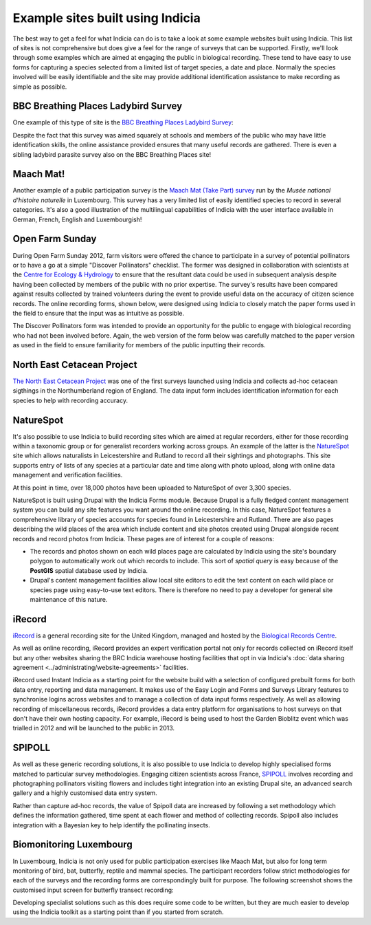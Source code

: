*********************************
Example sites built using Indicia
*********************************

The best way to get a feel for what Indicia can do is to take a look at some 
example websites built using Indicia. This list of sites is not comprehensive
but does give a feel for the range of surveys that can be supported. Firstly, 
we'll look through some examples which are aimed at engaging the public in 
biological recording. These tend to have easy to use forms for capturing a 
species selected from a limited list of target species, a date and place. 
Normally the species involved will be easily identifiable and the site may 
provide additional identification assistance to make recording as simple as 
possible.

BBC Breathing Places Ladybird Survey
====================================

One example of this type of site is the 
`BBC Breathing Places Ladybird Survey <http://www.bbc.co.uk/breathingplaces/ladybird-survey>`_:

.. image:: ../images/screenshots/websites/bbc-ladybirds-species-picker.png
  :width: 600px
  :alt: Choosing a ladybird species on BBC Breathing Places

Despite the fact that this survey was aimed squarely at schools and members of 
the public who may have little identification skills, the online assistance 
provided ensures that many useful records are gathered. There is even a sibling 
ladybird parasite survey also on the BBC Breathing Places site!

Maach Mat!
==========

Another example of a public participation survey is the 
`Maach Mat (Take Part) survey <http://data.mnhn.lu/en/maach_mat>`_ run by the
*Musée national d'histoire naturelle* in Luxembourg. This survey has a very 
limited list of easily identified species to record in several categories. It's
also a good illustration of the multilingual capabilities of Indicia with the
user interface available in German, French, English and Luxembourgish!

.. image:: ../images/screenshots/websites/maach-mat-species-picker.png
  :width: 600px
  :alt: Selecting a Maach Mat! species to record.


Open Farm Sunday
================

During Open Farm Sunday 2012, farm visitors were offered the chance to 
participate in a survey of potential pollinators or to have a go at a simple 
"Discover Pollinators" checklist. The former was designed in collaboration with 
scientists at the `Centre for Ecology & Hydrology <http://www.ceh.ac.uk>`_ to 
ensure that the resultant data could be used in subsequent analysis despite 
having been collected by members of the public with no prior expertise. The 
survey's results have been compared against results collected by trained 
volunteers during the event to provide useful data on the accuracy of citizen 
science records. The online recording forms, shown below, were designed using 
Indicia to closely match the paper forms used in the field to ensure that the 
input was as intuitive as possible.

.. image:: ../images/screenshots/websites/ofs-pollinator-input.png
  :width: 600px
  :alt: Entering pollinator survey records for Open Farm Sunday

The Discover Pollinators form was intended to provide an opportunity for the 
public to engage with biological recording who had not been involved before. 
Again, the web version of the form below was carefully matched to the paper 
version as used in the field to ensure familiarity for members of the public
inputting their records.

.. image:: ../images/screenshots/websites/ofs-discover-pollinators.png
  :width: 600px
  :alt: Inputting Discover Pollinators records for Open Farm Sunday

North East Cetacean Project
===========================

`The North East Cetacean Project <http://www.northeastcetaceans.org.uk>`_ was one 
of the first surveys launched using Indicia and collects ad-hoc cetacean 
sigthings in the Northumberland region of England. The data input form includes
identification information for each species to help with recording accuracy.

.. image:: ../images/screenshots/websites/necp-input-species.png
  :width: 600px
  :alt: Selecting a cetacean species

NatureSpot
==========

It's also possible to use Indicia to build recording sites which are aimed at 
regular recorders, either for those recording within a taxonomic group or 
for generalist recorders working across groups. An example of the latter is the 
`NatureSpot <http://www.naturespot.org.uk>`_ site which allows naturalists in 
Leicestershire and Rutland to record all their sightings and photographs. This 
site supports entry of lists of any species at a particular date and time along
with photo upload, along with online data management and verification facilities.

.. image:: ../images/screenshots/websites/naturespot-home.png
  :width: 600px
  :alt: The NatureSpot home page

At this point in time, over 18,000 photos have been uploaded to NatureSpot of
over 3,300 species. 

.. image:: ../images/screenshots/websites/naturespot-species-account.png
  :width: 600px
  :alt: A species account page from NatureSpot

NatureSpot is built using Drupal with the Indicia Forms module. Because Drupal
is a fully fledged content management system you can build any site features
you want around the online recording. In this case, NatureSpot features a 
comprehensive library of species accounts for species found in Leicestershire
and Rutland. There are also pages describing the wild places of the area which 
include content and site photos created using Drupal alongside recent records
and record photos from Indicia. These pages are of interest for a couple of 
reasons:

* The records and photos shown on each wild places page are calculated by 
  Indicia using the site's boundary polygon to automatically work out which 
  records to include. This sort of *spatial query* is easy because of the 
  **PostGIS** spatial database used by Indicia. 
* Drupal's content management facilities allow local site editors to edit the 
  text content on each wild place or species page using easy-to-use text 
  editors. There is therefore no need to pay a developer for general site 
  maintenance of this nature.

iRecord
=======

`iRecord <http://www.brc.ac.uk/irecord>`_ is a general recording site for the 
United Kingdom, managed and hosted by the `Biological Records Centre <http://www.brc.ac.uk>`_. 

As well as online recording, iRecord provides an expert verification portal not 
only for records collected on iRecord itself but any other websites sharing the 
BRC Indicia warehouse hosting facilities that opt in via Indicia's :doc:`data 
sharing agreement <../administrating/website-agreements>` facilities.

iRecord used Instant Indicia as a starting point for the website build with a 
selection of configured prebuilt forms for both data entry, reporting and 
data management. It makes use of the Easy Login and Forms and Surveys Library
features to synchronise logins across websites and to manage a collection of 
data input forms respectively. As well as allowing recording of miscellaneous 
records, iRecord provides a data entry platform for organisations to host 
surveys on that don't have their own hosting capacity. For example, iRecord is 
being used to host the Garden Bioblitz event which was trialled in 2012 and will
be launched to the public in 2013.

.. image:: ../images/screenshots/websites/irecord-gbb-survey-summary.jpg
  :width: 600px
  :alt: Summary of the Garden Biolitz results.

SPIPOLL
=======

As well as these generic recording solutions, it is also possible to use 
Indicia to develop highly specialised forms matched to particular survey 
methodologies. Engaging citizen scientists across France, `SPIPOLL <http://www.spipoll.org>`_ 
involves recording and photographing pollinators visiting flowers and includes 
tight integration into an existing Drupal site, an advanced search gallery and a 
highly customised data entry system. 

.. image:: ../images/screenshots/websites/spipoll-collection.png
  :width: 600px
  :alt: The results of a flower survey performed for Spipoll

Rather than capture ad-hoc records, the value of Spipoll data are increased by
following a set methodology which defines the information gathered, time spent
at each flower and method of collecting records. Spipoll also includes 
integration with a Bayesian key to help identify the pollinating insects.

Biomonitoring Luxembourg
========================

In Luxembourg, Indicia is not only used for public participation exercises like
Maach Mat, but also for long term monitoring of bird, bat, butterfly, reptile
and mammal species. The participant recorders follow strict methodologies for 
each of the surveys and the recording forms are correspondingly built for 
purpose. The following screenshot shows the customised input screen for 
butterfly transect recording:

.. image:: ../images/screenshots/websites/lux-butterflies.png
  :width: 700px
  :alt: Recording butterfly transects in Luxembourg

Developing specialist solutions such as this does require some code to be 
written, but they are much easier to develop using the Indicia toolkit as a 
starting point than if you started from scratch.